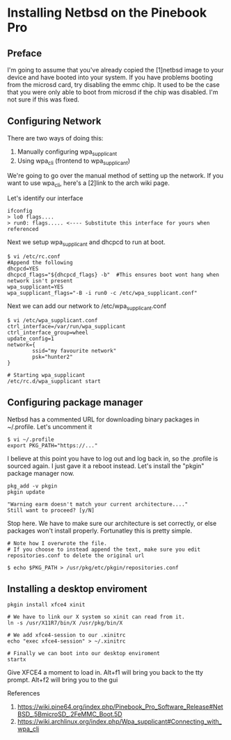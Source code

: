 * Installing Netbsd on the Pinebook Pro
** Preface
I'm going to assume that you've already copied the [1]netbsd image to
your device and have booted into your system. If you have problems
booting from the microsd card, try disabling the emmc chip. It used to
be the case that you were only able to boot from microsd if the chip
was disabled. I'm not sure if this was fixed.

** Configuring Network

There are two ways of doing this:
1. Manually configuring wpa_supplicant
2. Using wpa_cli (frontend to wpa_supplicant)

We're going to go over the manual method of setting up the network.
If you want to use wpa_cli, here's a [2]link to the arch wiki page.

Let's identify our interface

#+begin_src shell
ifconfig
> lo0 flags....
> run0: flags..... <---- Substitute this interface for yours when referenced
#+end_src 

Next we setup wpa_supplicant and dhcpcd to run at boot.

#+begin_src shell
$ vi /etc/rc.conf
#Append the following
dhcpcd=YES
dhcpcd_flags="${dhcpcd_flags} -b"  #This ensures boot wont hang when network isn't present
wpa_supplicant=YES
wpa_supplicant_flags="-B -i run0 -c /etc/wpa_supplicant.conf"
#+end_src

Next we can add our network to /etc/wpa_supplicant.conf

#+begin_src shell
$ vi /etc/wpa_supplicant.conf
ctrl_interface=/var/run/wpa_supplicant
ctrl_interface_group=wheel
update_config=1
network={
        ssid="my favourite network"
        psk="hunter2"
}

# Starting wpa_supplicant
/etc/rc.d/wpa_supplicant start
#+end_src

** Configuring package manager
Netbsd has a commented URL for downloading binary packages in
~/.profile. Let's uncomment it

#+begin_src shell
$ vi ~/.profile
export PKG_PATH="https://..."
#+end_src

I believe at this point you have to log out and log back in, so the .profile is sourced again.
I just gave it a reboot instead. Let's install the "pkgin" package manager now.

#+begin_src shell
pkg_add -v pkgin
pkgin update

"Warning earm doesn't match your current architecture...."
Still want to proceed? [y/N]
#+end_src

Stop here. We have to make sure our architecture is set correctly, or else packages won't install properly.
Fortunatley this is pretty simple.

#+begin_src shell
# Note how I overwrote the file.
# If you choose to instead append the text, make sure you edit repositories.conf to delete the original url

$ echo $PKG_PATH > /usr/pkg/etc/pkgin/repositories.conf
#+end_src

** Installing a desktop enviroment

#+begin_src shell
pkgin install xfce4 xinit

# We have to link our X system so xinit can read from it.
ln -s /usr/X11R7/bin/X /usr/pkg/bin/X

# We add xfce4-session to our .xinitrc
echo "exec xfce4-session" > ~/.xinitrc

# Finally we can boot into our desktop enviroment
startx
#+end_src

Give XFCE4 a moment to load in.
Alt+f1 will bring you back to the tty prompt.
Alt+f2 will bring you to the gui

References

   1. https://wiki.pine64.org/index.php/Pinebook_Pro_Software_Release#NetBSD_.5BmicroSD_.2FeMMC_Boot.5D
   2. https://wiki.archlinux.org/index.php/Wpa_supplicant#Connecting_with_wpa_cli
